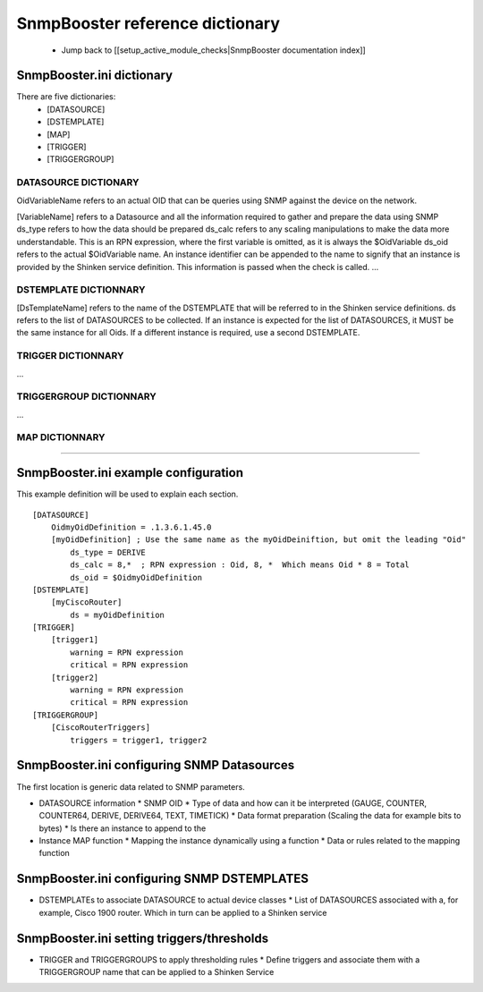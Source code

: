 ================================
SnmpBooster reference dictionary
================================

  * Jump back to [[setup_active_module_checks|SnmpBooster documentation index]]

SnmpBooster.ini dictionary
==========================

There are five dictionaries:
  * [DATASOURCE]
  * [DSTEMPLATE]
  * [MAP]
  * [TRIGGER]
  * [TRIGGERGROUP]

DATASOURCE DICTIONARY
---------------------

OidVariableName refers to an actual OID that can be queries using SNMP against the device on the network.

[VariableName] refers to a Datasource and all the information required to gather and prepare the data using SNMP
ds_type refers to how the data should be prepared
ds_calc refers to any scaling manipulations to make the data more understandable. This is an RPN expression, where the first variable is omitted, as it is always the $OidVariable
ds_oid refers to the actual $OidVariable name. An instance identifier can be appended to the name to signify that an instance is provided by the Shinken service definition. This information is passed when the check is called.
...

DSTEMPLATE DICTIONNARY
----------------------

[DsTemplateName] refers to the name of the DSTEMPLATE that will be referred to in the Shinken service definitions.
ds refers to the list of DATASOURCES to be collected. If an instance is expected for the list of DATASOURCES, it MUST be the same instance for all Oids. If a different instance is required, use a second DSTEMPLATE.

TRIGGER DICTIONNARY
-------------------

...

TRIGGERGROUP DICTIONNARY
------------------------

...

MAP DICTIONNARY
---------------

....


SnmpBooster.ini example configuration
=====================================

This example definition will be used to explain each section.

::

  [DATASOURCE]
      OidmyOidDefinition = .1.3.6.1.45.0
      [myOidDefinition] ; Use the same name as the myOidDeiniftion, but omit the leading "Oid"
          ds_type = DERIVE
          ds_calc = 8,*  ; RPN expression : Oid, 8, *  Which means Oid * 8 = Total
          ds_oid = $OidmyOidDefinition
  [DSTEMPLATE]
      [myCiscoRouter]
          ds = myOidDefinition
  [TRIGGER]
      [trigger1]
          warning = RPN expression
          critical = RPN expression
      [trigger2]
          warning = RPN expression
          critical = RPN expression
  [TRIGGERGROUP]
      [CiscoRouterTriggers]
          triggers = trigger1, trigger2
          

SnmpBooster.ini configuring SNMP Datasources
============================================


The first location is generic data related to SNMP parameters.

- DATASOURCE information
  * SNMP OID
  * Type of data and how can it be interpreted (GAUGE, COUNTER, COUNTER64, DERIVE, DERIVE64, TEXT, TIMETICK)
  * Data format preparation (Scaling the data for example bits to bytes)
  * Is there an instance to append to the
- Instance MAP function
  * Mapping the instance dynamically using a function
  * Data or rules related to the mapping function

SnmpBooster.ini configuring SNMP DSTEMPLATES
============================================

- DSTEMPLATEs to associate DATASOURCE to actual device classes
  * List of DATASOURCES associated with a, for example, Cisco 1900 router. Which in turn can be applied to a Shinken service

SnmpBooster.ini setting triggers/thresholds
===========================================

- TRIGGER and TRIGGERGROUPS to apply thresholding rules
  * Define triggers and associate them with a TRIGGERGROUP name that can be applied to a Shinken Service
